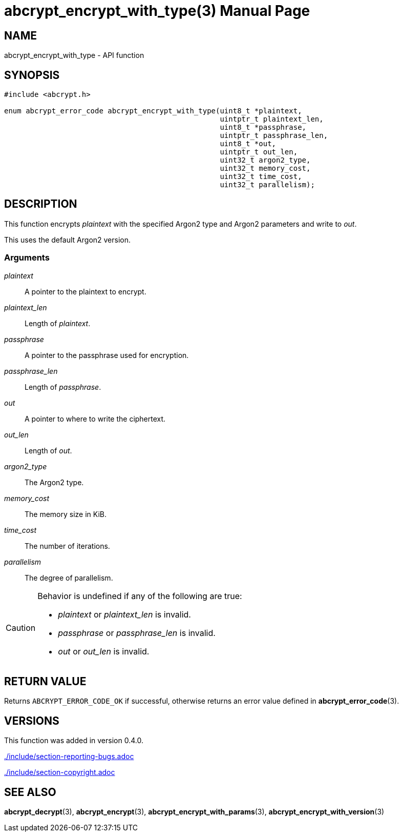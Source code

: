 // SPDX-FileCopyrightText: 2024 Shun Sakai
//
// SPDX-License-Identifier: CC-BY-4.0

= abcrypt_encrypt_with_type(3)
// Specify in UTC.
:docdate: 2024-12-07
:doctype: manpage
:icons: font
ifdef::revnumber[:mansource: abcrypt-capi {revnumber}]
ifndef::revnumber[:mansource: abcrypt-capi]
:manmanual: Library Functions Manual
ifndef::site-gen-antora[:includedir: ./include]

== NAME

abcrypt_encrypt_with_type - API function

== SYNOPSIS

[source,c]
----
#include <abcrypt.h>

enum abcrypt_error_code abcrypt_encrypt_with_type(uint8_t *plaintext,
                                                  uintptr_t plaintext_len,
                                                  uint8_t *passphrase,
                                                  uintptr_t passphrase_len,
                                                  uint8_t *out,
                                                  uintptr_t out_len,
                                                  uint32_t argon2_type,
                                                  uint32_t memory_cost,
                                                  uint32_t time_cost,
                                                  uint32_t parallelism);
----

== DESCRIPTION

This function encrypts _plaintext_ with the specified Argon2 type and Argon2
parameters and write to _out_.

This uses the default Argon2 version.

=== Arguments

_plaintext_::

  A pointer to the plaintext to encrypt.

_plaintext_len_::

  Length of _plaintext_.

_passphrase_::

  A pointer to the passphrase used for encryption.

_passphrase_len_::

  Length of _passphrase_.

_out_::

  A pointer to where to write the ciphertext.

_out_len_::

  Length of _out_.

_argon2_type_::

  The Argon2 type.

_memory_cost_::

  The memory size in KiB.

_time_cost_::

  The number of iterations.

_parallelism_::

  The degree of parallelism.

[CAUTION]
.Behavior is undefined if any of the following are true:
====
* _plaintext_ or _plaintext_len_ is invalid.
* _passphrase_ or _passphrase_len_ is invalid.
* _out_ or _out_len_ is invalid.
====

== RETURN VALUE

Returns `ABCRYPT_ERROR_CODE_OK` if successful, otherwise returns an error value
defined in *abcrypt_error_code*(3).

== VERSIONS

This function was added in version 0.4.0.

ifndef::site-gen-antora[include::{includedir}/section-reporting-bugs.adoc[]]
ifdef::site-gen-antora[include::partial$man/man3/include/section-reporting-bugs.adoc[]]

ifndef::site-gen-antora[include::{includedir}/section-copyright.adoc[]]
ifdef::site-gen-antora[include::partial$man/man3/include/section-copyright.adoc[]]

== SEE ALSO

*abcrypt_decrypt*(3), *abcrypt_encrypt*(3), *abcrypt_encrypt_with_params*(3),
*abcrypt_encrypt_with_version*(3)
